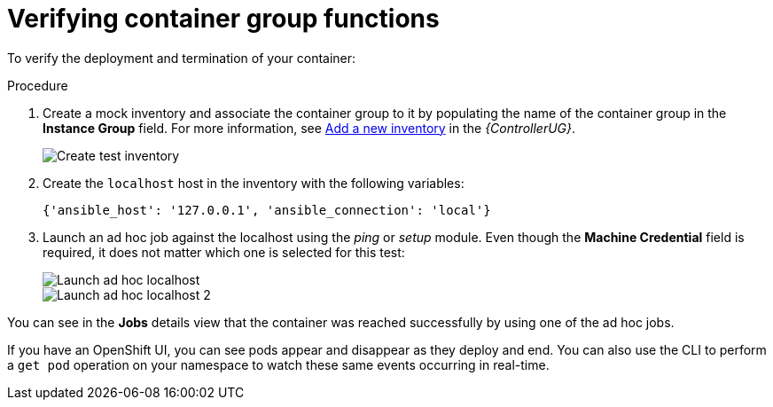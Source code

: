 [id="controller-verify-container-group"]

= Verifying container group functions

To verify the deployment and termination of your container:

.Procedure

. Create a mock inventory and associate the container group to it by populating the name of the container group in the *Instance Group* field. 
For more information, see link:{BaseURL}/red_hat_ansible_automation_platform/{PlatformVers}/html-single/automation_controller_user_guide/index#proc-controller-adding-new-inventory[Add a new inventory] in the _{ControllerUG}_.
+
image::ag-inventories-create-new-test-inventory.png[Create test inventory]
+
. Create the `localhost` host in the inventory with the following variables:
+
[literal, options="nowrap" subs="+attributes"]
----
{'ansible_host': '127.0.0.1', 'ansible_connection': 'local'}
----
+
//image::ag-inventories-create-new-test-localhost.png[Create test localhost]
+
. Launch an ad hoc job against the localhost using the _ping_ or _setup_ module. 
Even though the *Machine Credential* field is required, it does not matter which one is selected for this test:
+
image::ag-inventories-launch-adhoc-localhost.png[Launch ad hoc localhost]
image::ag-inventories-launch-adhoc-localhost2.png[Launch ad hoc localhost 2]

You can see in the *Jobs* details view that the container was reached successfully by using one of the ad hoc jobs.

If you have an OpenShift UI, you can see pods appear and disappear as they deploy and end. 
You can also use the CLI to perform a `get pod` operation on your namespace to watch these same events occurring in real-time.
